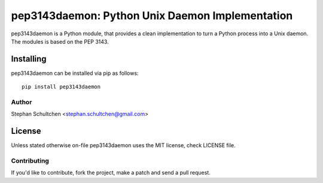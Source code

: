 ================================================
pep3143daemon: Python Unix Daemon Implementation
================================================

pep3143daemon is a Python module, that provides a clean
implementation to turn a Python process into a Unix daemon.
The modules is based on the PEP 3143.


Installing
""""""""""

pep3143daemon can be installed via pip as follows:
::
    pip install pep3143daemon


Author
======

Stephan Schultchen <stephan.schultchen@gmail.com>

License
"""""""

Unless stated otherwise on-file pep3143daemon uses the MIT license,
check LICENSE file.

Contributing
============

If you'd like to contribute, fork the project, make a patch and send a pull
request.